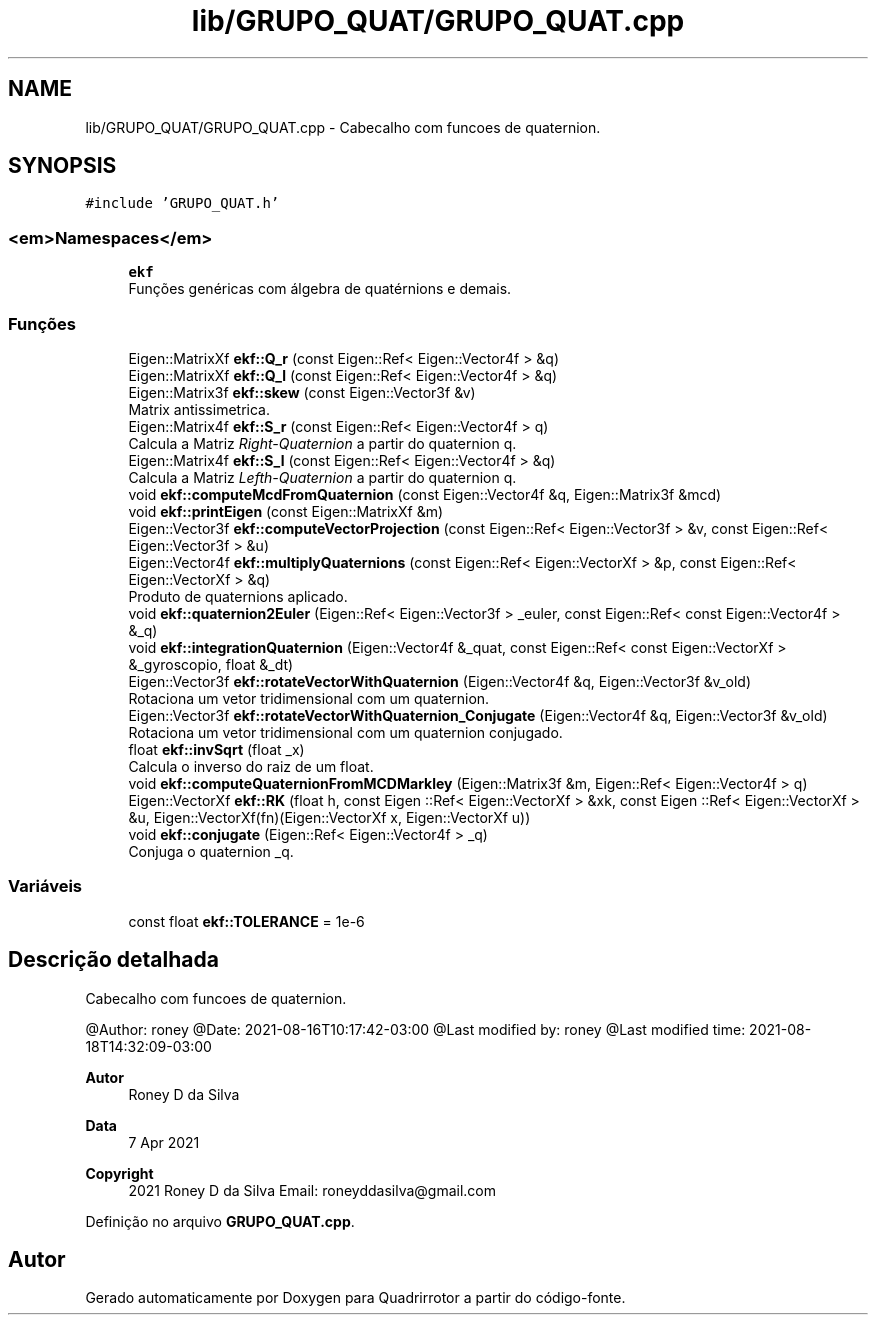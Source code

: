.TH "lib/GRUPO_QUAT/GRUPO_QUAT.cpp" 3 "Sexta, 17 de Setembro de 2021" "Quadrirrotor" \" -*- nroff -*-
.ad l
.nh
.SH NAME
lib/GRUPO_QUAT/GRUPO_QUAT.cpp \- Cabecalho com funcoes de quaternion\&.  

.SH SYNOPSIS
.br
.PP
\fC#include 'GRUPO_QUAT\&.h'\fP
.br

.SS "<em>Namespaces</em>"

.in +1c
.ti -1c
.RI " \fBekf\fP"
.br
.RI "Funções genéricas com álgebra de quatérnions e demais\&. "
.in -1c
.SS "Funções"

.in +1c
.ti -1c
.RI "Eigen::MatrixXf \fBekf::Q_r\fP (const Eigen::Ref< Eigen::Vector4f > &q)"
.br
.ti -1c
.RI "Eigen::MatrixXf \fBekf::Q_l\fP (const Eigen::Ref< Eigen::Vector4f > &q)"
.br
.ti -1c
.RI "Eigen::Matrix3f \fBekf::skew\fP (const Eigen::Vector3f &v)"
.br
.RI "Matrix antissimetrica\&. "
.ti -1c
.RI "Eigen::Matrix4f \fBekf::S_r\fP (const Eigen::Ref< Eigen::Vector4f > q)"
.br
.RI "Calcula a Matriz \fIRight-Quaternion\fP a partir do quaternion q\&. "
.ti -1c
.RI "Eigen::Matrix4f \fBekf::S_l\fP (const Eigen::Ref< Eigen::Vector4f > &q)"
.br
.RI "Calcula a Matriz \fILefth-Quaternion\fP a partir do quaternion q\&. "
.ti -1c
.RI "void \fBekf::computeMcdFromQuaternion\fP (const Eigen::Vector4f &q, Eigen::Matrix3f &mcd)"
.br
.ti -1c
.RI "void \fBekf::printEigen\fP (const Eigen::MatrixXf &m)"
.br
.ti -1c
.RI "Eigen::Vector3f \fBekf::computeVectorProjection\fP (const Eigen::Ref< Eigen::Vector3f > &v, const Eigen::Ref< Eigen::Vector3f > &u)"
.br
.ti -1c
.RI "Eigen::Vector4f \fBekf::multiplyQuaternions\fP (const Eigen::Ref< Eigen::VectorXf > &p, const Eigen::Ref< Eigen::VectorXf > &q)"
.br
.RI "Produto de quaternions aplicado\&. "
.ti -1c
.RI "void \fBekf::quaternion2Euler\fP (Eigen::Ref< Eigen::Vector3f > _euler, const Eigen::Ref< const Eigen::Vector4f > &_q)"
.br
.ti -1c
.RI "void \fBekf::integrationQuaternion\fP (Eigen::Vector4f &_quat, const Eigen::Ref< const Eigen::VectorXf > &_gyroscopio, float &_dt)"
.br
.ti -1c
.RI "Eigen::Vector3f \fBekf::rotateVectorWithQuaternion\fP (Eigen::Vector4f &q, Eigen::Vector3f &v_old)"
.br
.RI "Rotaciona um vetor tridimensional com um quaternion\&. "
.ti -1c
.RI "Eigen::Vector3f \fBekf::rotateVectorWithQuaternion_Conjugate\fP (Eigen::Vector4f &q, Eigen::Vector3f &v_old)"
.br
.RI "Rotaciona um vetor tridimensional com um quaternion conjugado\&. "
.ti -1c
.RI "float \fBekf::invSqrt\fP (float _x)"
.br
.RI "Calcula o inverso do raiz de um float\&. "
.ti -1c
.RI "void \fBekf::computeQuaternionFromMCDMarkley\fP (Eigen::Matrix3f &m, Eigen::Ref< Eigen::Vector4f > q)"
.br
.ti -1c
.RI "Eigen::VectorXf \fBekf::RK\fP (float h, const Eigen ::Ref< Eigen::VectorXf > &xk, const Eigen ::Ref< Eigen::VectorXf > &u, Eigen::VectorXf(fn)(Eigen::VectorXf x, Eigen::VectorXf u))"
.br
.ti -1c
.RI "void \fBekf::conjugate\fP (Eigen::Ref< Eigen::Vector4f > _q)"
.br
.RI "Conjuga o quaternion _q\&. "
.in -1c
.SS "Variáveis"

.in +1c
.ti -1c
.RI "const float \fBekf::TOLERANCE\fP = 1e\-6"
.br
.in -1c
.SH "Descrição detalhada"
.PP 
Cabecalho com funcoes de quaternion\&. 

@Author: roney @Date: 2021-08-16T10:17:42-03:00 @Last modified by: roney @Last modified time: 2021-08-18T14:32:09-03:00
.PP
\fBAutor\fP
.RS 4
Roney D da Silva 
.RE
.PP
\fBData\fP
.RS 4
7 Apr 2021 
.RE
.PP
\fBCopyright\fP
.RS 4
2021 Roney D da Silva Email: roneyddasilva@gmail.com 
.RE
.PP

.PP
Definição no arquivo \fBGRUPO_QUAT\&.cpp\fP\&.
.SH "Autor"
.PP 
Gerado automaticamente por Doxygen para Quadrirrotor a partir do código-fonte\&.
